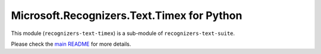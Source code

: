 =====================================================
Microsoft.Recognizers.Text.Timex for Python
=====================================================

This module (``recognizers-text-timex``) is a sub-module of
``recognizers-text-suite``.

Please check the `main README`_ for more details.

.. _main README: https://github.com/Microsoft/Recognizers-Text/tree/master/Python